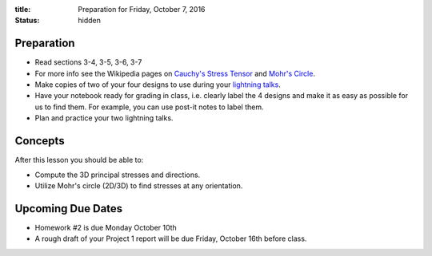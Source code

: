 :title: Preparation for Friday, October 7, 2016
:status: hidden

Preparation
===========

- Read sections 3-4, 3-5, 3-6, 3-7
- For more info see the Wikipedia pages on `Cauchy's Stress Tensor
  <https://en.wikipedia.org/wiki/Cauchy_stress_tensor#Principal_stresses_and_stress_invariants>`_
  and `Mohr's Circle <https://en.wikipedia.org/wiki/Mohr's_circle>`_.
- Make copies of two of your four designs to use during your `lightning talks
  <https://en.wikipedia.org/wiki/Lightning_talk>`_.
- Have your notebook ready for grading in class, i.e. clearly label the 4
  designs and make it as easy as possible for us to find them. For example, you
  can use post-it notes to label them.
- Plan and practice your two lightning talks.

Concepts
========

After this lesson you should be able to:

- Compute the 3D principal stresses and directions.
- Utilize Mohr's circle (2D/3D) to find stresses at any orientation.

Upcoming Due Dates
==================

- Homework #2 is due Monday October 10th
- A rough draft of your Project 1 report will be due Friday, October 16th
  before class.
